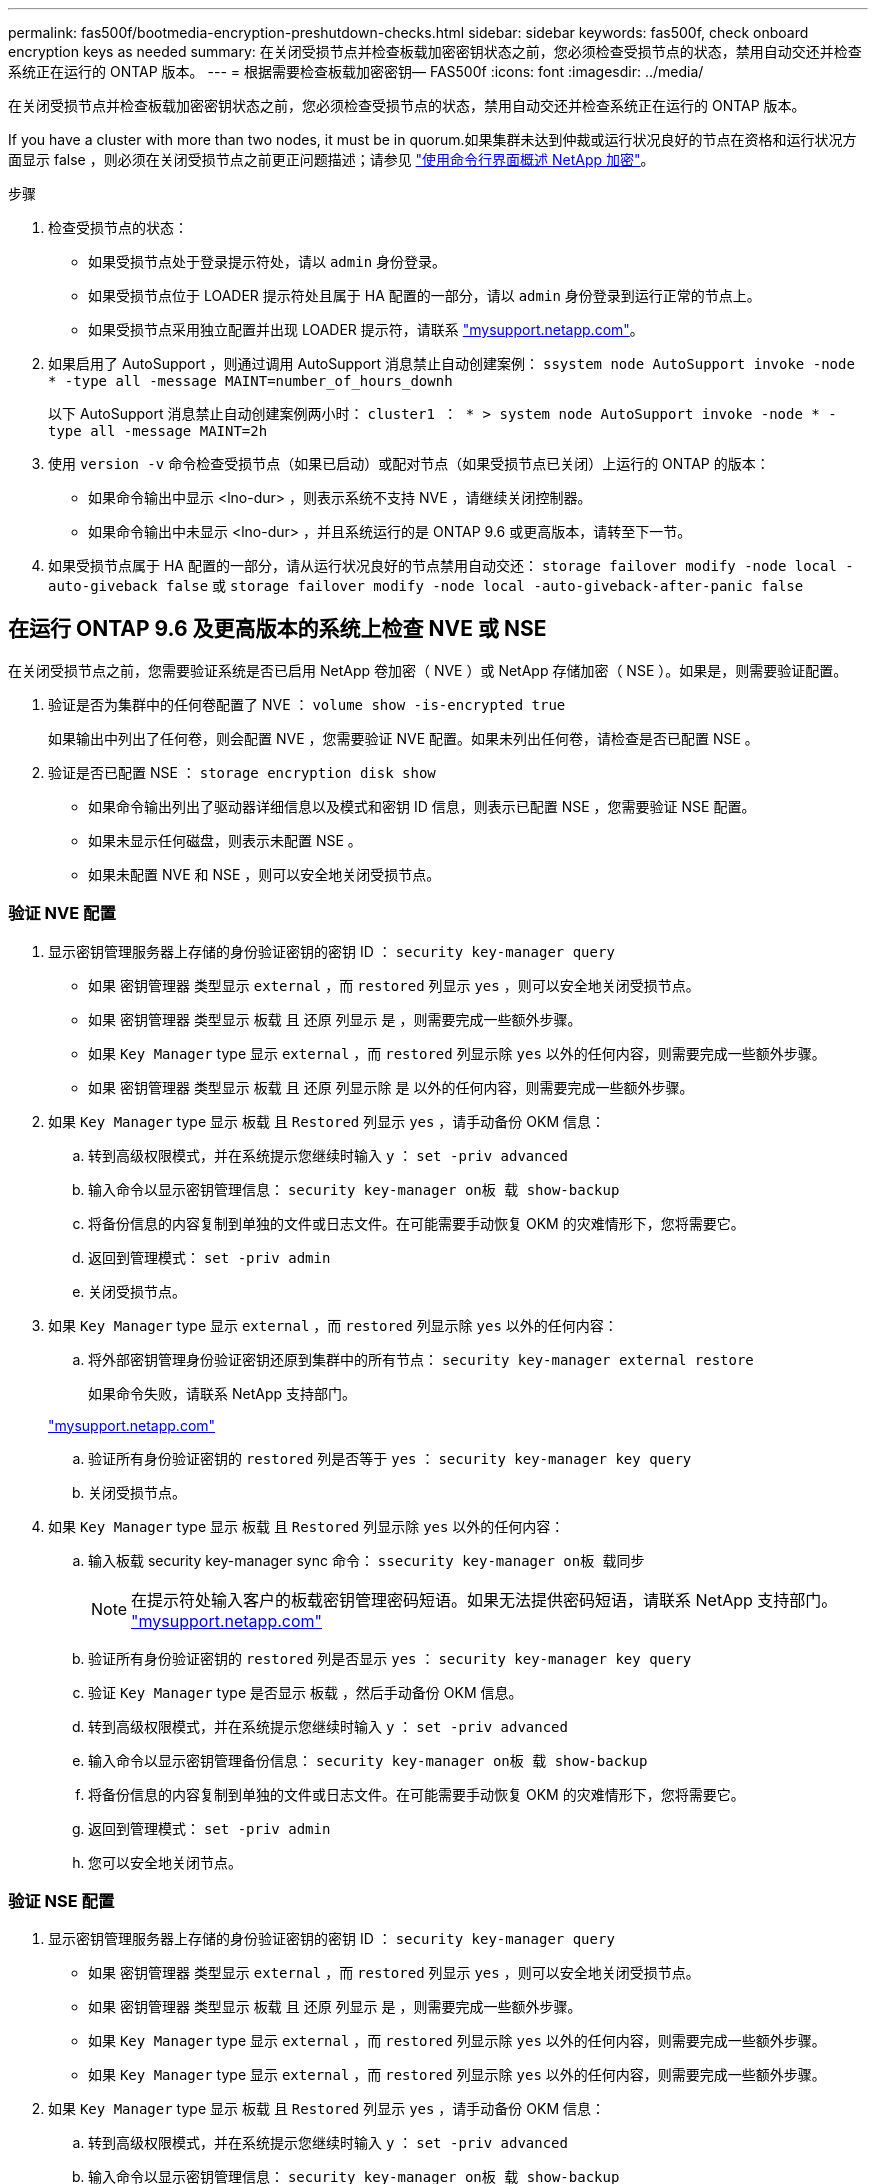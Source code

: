 ---
permalink: fas500f/bootmedia-encryption-preshutdown-checks.html 
sidebar: sidebar 
keywords: fas500f, check onboard encryption keys as needed 
summary: 在关闭受损节点并检查板载加密密钥状态之前，您必须检查受损节点的状态，禁用自动交还并检查系统正在运行的 ONTAP 版本。 
---
= 根据需要检查板载加密密钥— FAS500f
:icons: font
:imagesdir: ../media/


[role="lead"]
在关闭受损节点并检查板载加密密钥状态之前，您必须检查受损节点的状态，禁用自动交还并检查系统正在运行的 ONTAP 版本。

If you have a cluster with more than two nodes, it must be in quorum.如果集群未达到仲裁或运行状况良好的节点在资格和运行状况方面显示 false ，则必须在关闭受损节点之前更正问题描述；请参见 link:https://docs.netapp.com/us-en/ontap/encryption-at-rest/index.html["使用命令行界面概述 NetApp 加密"]。

.步骤
. 检查受损节点的状态：
+
** 如果受损节点处于登录提示符处，请以 `admin` 身份登录。
** 如果受损节点位于 LOADER 提示符处且属于 HA 配置的一部分，请以 `admin` 身份登录到运行正常的节点上。
** 如果受损节点采用独立配置并出现 LOADER 提示符，请联系 link:http://mysupport.netapp.com/["mysupport.netapp.com"]。


. 如果启用了 AutoSupport ，则通过调用 AutoSupport 消息禁止自动创建案例： `ssystem node AutoSupport invoke -node * -type all -message MAINT=number_of_hours_downh`
+
以下 AutoSupport 消息禁止自动创建案例两小时： `cluster1 ： * > system node AutoSupport invoke -node * -type all -message MAINT=2h`

. 使用 `version -v` 命令检查受损节点（如果已启动）或配对节点（如果受损节点已关闭）上运行的 ONTAP 的版本：
+
** 如果命令输出中显示 <lno-dur> ，则表示系统不支持 NVE ，请继续关闭控制器。
** 如果命令输出中未显示 <lno-dur> ，并且系统运行的是 ONTAP 9.6 或更高版本，请转至下一节。


. 如果受损节点属于 HA 配置的一部分，请从运行状况良好的节点禁用自动交还： `storage failover modify -node local -auto-giveback false` 或 `storage failover modify -node local -auto-giveback-after-panic false`




== 在运行 ONTAP 9.6 及更高版本的系统上检查 NVE 或 NSE

在关闭受损节点之前，您需要验证系统是否已启用 NetApp 卷加密（ NVE ）或 NetApp 存储加密（ NSE ）。如果是，则需要验证配置。

. 验证是否为集群中的任何卷配置了 NVE ： `volume show -is-encrypted true`
+
如果输出中列出了任何卷，则会配置 NVE ，您需要验证 NVE 配置。如果未列出任何卷，请检查是否已配置 NSE 。

. 验证是否已配置 NSE ： `storage encryption disk show`
+
** 如果命令输出列出了驱动器详细信息以及模式和密钥 ID 信息，则表示已配置 NSE ，您需要验证 NSE 配置。
** 如果未显示任何磁盘，则表示未配置 NSE 。
** 如果未配置 NVE 和 NSE ，则可以安全地关闭受损节点。






=== 验证 NVE 配置

. 显示密钥管理服务器上存储的身份验证密钥的密钥 ID ： `security key-manager query`
+
** 如果 `密钥管理器` 类型显示 `external` ，而 `restored` 列显示 `yes` ，则可以安全地关闭受损节点。
** 如果 `密钥管理器` 类型显示 `板载` 且 `还原` 列显示 `是` ，则需要完成一些额外步骤。
** 如果 `Key Manager` type 显示 `external` ，而 `restored` 列显示除 `yes` 以外的任何内容，则需要完成一些额外步骤。
** 如果 `密钥管理器` 类型显示 `板载` 且 `还原` 列显示除 `是` 以外的任何内容，则需要完成一些额外步骤。


. 如果 `Key Manager` type 显示 `板载` 且 `Restored` 列显示 `yes` ，请手动备份 OKM 信息：
+
.. 转到高级权限模式，并在系统提示您继续时输入 `y` ： `set -priv advanced`
.. 输入命令以显示密钥管理信息： `security key-manager on板 载 show-backup`
.. 将备份信息的内容复制到单独的文件或日志文件。在可能需要手动恢复 OKM 的灾难情形下，您将需要它。
.. 返回到管理模式： `set -priv admin`
.. 关闭受损节点。


. 如果 `Key Manager` type 显示 `external` ，而 `restored` 列显示除 `yes` 以外的任何内容：
+
.. 将外部密钥管理身份验证密钥还原到集群中的所有节点： `security key-manager external restore`
+
如果命令失败，请联系 NetApp 支持部门。

+
http://mysupport.netapp.com/["mysupport.netapp.com"]

.. 验证所有身份验证密钥的 `restored` 列是否等于 `yes` ： `security key-manager key query`
.. 关闭受损节点。


. 如果 `Key Manager` type 显示 `板载` 且 `Restored` 列显示除 `yes` 以外的任何内容：
+
.. 输入板载 security key-manager sync 命令： `ssecurity key-manager on板 载同步`
+

NOTE: 在提示符处输入客户的板载密钥管理密码短语。如果无法提供密码短语，请联系 NetApp 支持部门。 http://mysupport.netapp.com/["mysupport.netapp.com"]

.. 验证所有身份验证密钥的 `restored` 列是否显示 `yes` ： `security key-manager key query`
.. 验证 `Key Manager` type 是否显示 `板载` ，然后手动备份 OKM 信息。
.. 转到高级权限模式，并在系统提示您继续时输入 `y` ： `set -priv advanced`
.. 输入命令以显示密钥管理备份信息： `security key-manager on板 载 show-backup`
.. 将备份信息的内容复制到单独的文件或日志文件。在可能需要手动恢复 OKM 的灾难情形下，您将需要它。
.. 返回到管理模式： `set -priv admin`
.. 您可以安全地关闭节点。






=== 验证 NSE 配置

. 显示密钥管理服务器上存储的身份验证密钥的密钥 ID ： `security key-manager query`
+
** 如果 `密钥管理器` 类型显示 `external` ，而 `restored` 列显示 `yes` ，则可以安全地关闭受损节点。
** 如果 `密钥管理器` 类型显示 `板载` 且 `还原` 列显示 `是` ，则需要完成一些额外步骤。
** 如果 `Key Manager` type 显示 `external` ，而 `restored` 列显示除 `yes` 以外的任何内容，则需要完成一些额外步骤。
** 如果 `Key Manager` type 显示 `external` ，而 `restored` 列显示除 `yes` 以外的任何内容，则需要完成一些额外步骤。


. 如果 `Key Manager` type 显示 `板载` 且 `Restored` 列显示 `yes` ，请手动备份 OKM 信息：
+
.. 转到高级权限模式，并在系统提示您继续时输入 `y` ： `set -priv advanced`
.. 输入命令以显示密钥管理信息： `security key-manager on板 载 show-backup`
.. 将备份信息的内容复制到单独的文件或日志文件。在可能需要手动恢复 OKM 的灾难情形下，您将需要它。
.. 返回到管理模式： `set -priv admin`
.. 您可以安全地关闭节点。


. 如果 `Key Manager` type 显示 `external` ，而 `restored` 列显示除 `yes` 以外的任何内容：
+
.. 输入板载 security key-manager sync 命令： `ssecurity key-manager external sync`
+
如果命令失败，请联系 NetApp 支持部门。

+
http://mysupport.netapp.com/["mysupport.netapp.com"]

.. 验证所有身份验证密钥的 `restored` 列是否等于 `yes` ： `security key-manager key query`
.. 您可以安全地关闭节点。


. 如果 `Key Manager` type 显示 `板载` 且 `Restored` 列显示除 `yes` 以外的任何内容：
+
.. 输入板载 security key-manager sync 命令： `ssecurity key-manager on板 载同步`
+
在提示符处输入客户的板载密钥管理密码短语。如果无法提供密码短语，请联系 NetApp 支持部门。

+
http://mysupport.netapp.com/["mysupport.netapp.com"]

.. 验证所有身份验证密钥的 `restored` 列是否显示 `yes` ： `security key-manager key query`
.. 验证 `Key Manager` type 是否显示 `板载` ，然后手动备份 OKM 信息。
.. 转到高级权限模式，并在系统提示您继续时输入 `y` ： `set -priv advanced`
.. 输入命令以显示密钥管理备份信息： `security key-manager on板 载 show-backup`
.. 将备份信息的内容复制到单独的文件或日志文件。在可能需要手动恢复 OKM 的灾难情形下，您将需要它。
.. 返回到管理模式： `set -priv admin`
.. 您可以安全地关闭节点。



